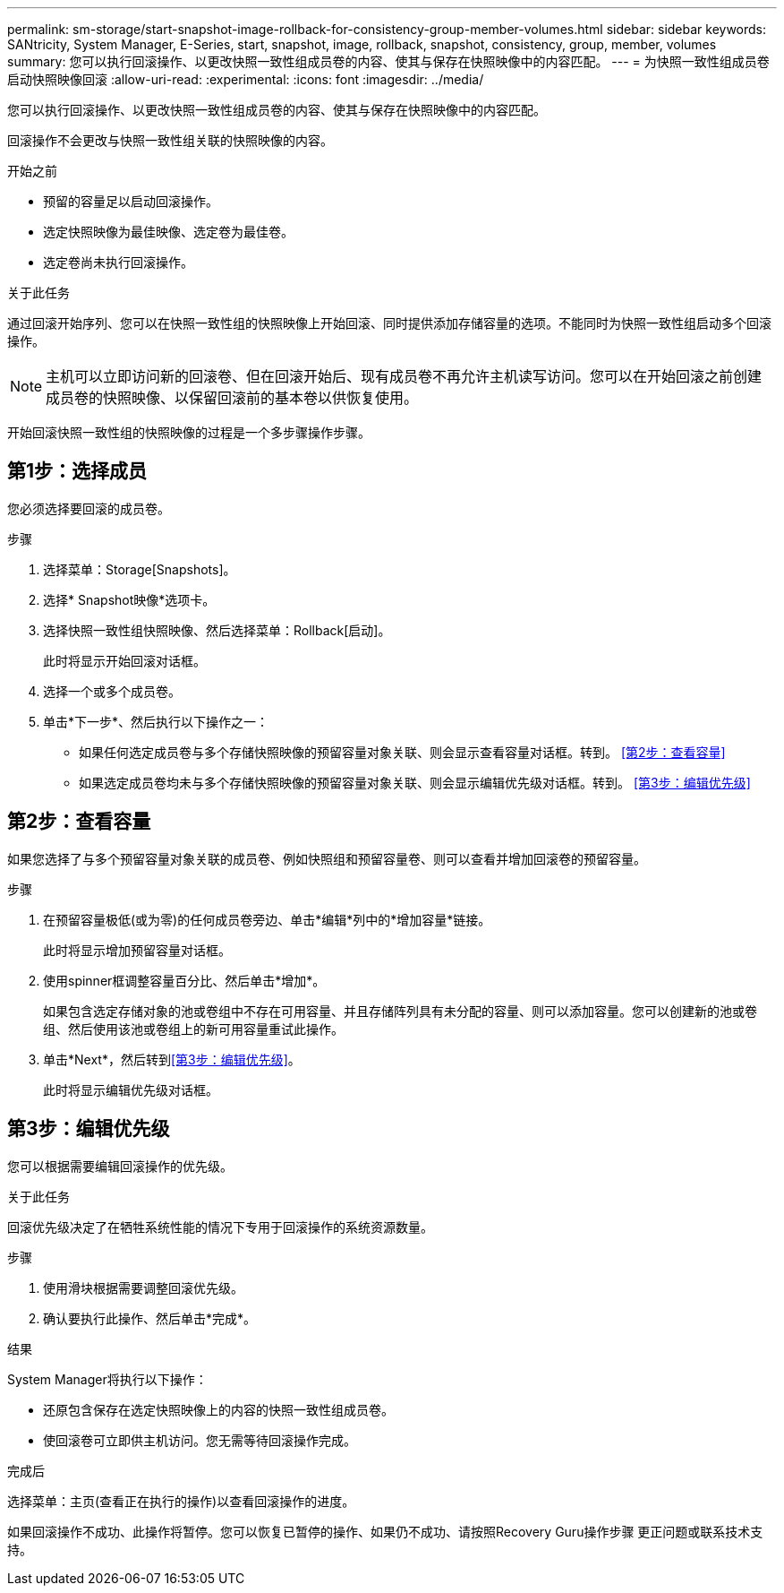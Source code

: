 ---
permalink: sm-storage/start-snapshot-image-rollback-for-consistency-group-member-volumes.html 
sidebar: sidebar 
keywords: SANtricity, System Manager, E-Series, start, snapshot, image, rollback, snapshot, consistency, group, member, volumes 
summary: 您可以执行回滚操作、以更改快照一致性组成员卷的内容、使其与保存在快照映像中的内容匹配。 
---
= 为快照一致性组成员卷启动快照映像回滚
:allow-uri-read: 
:experimental: 
:icons: font
:imagesdir: ../media/


[role="lead"]
您可以执行回滚操作、以更改快照一致性组成员卷的内容、使其与保存在快照映像中的内容匹配。

回滚操作不会更改与快照一致性组关联的快照映像的内容。

.开始之前
* 预留的容量足以启动回滚操作。
* 选定快照映像为最佳映像、选定卷为最佳卷。
* 选定卷尚未执行回滚操作。


.关于此任务
通过回滚开始序列、您可以在快照一致性组的快照映像上开始回滚、同时提供添加存储容量的选项。不能同时为快照一致性组启动多个回滚操作。

[NOTE]
====
主机可以立即访问新的回滚卷、但在回滚开始后、现有成员卷不再允许主机读写访问。您可以在开始回滚之前创建成员卷的快照映像、以保留回滚前的基本卷以供恢复使用。

====
开始回滚快照一致性组的快照映像的过程是一个多步骤操作步骤。



== 第1步：选择成员

您必须选择要回滚的成员卷。

.步骤
. 选择菜单：Storage[Snapshots]。
. 选择* Snapshot映像*选项卡。
. 选择快照一致性组快照映像、然后选择菜单：Rollback[启动]。
+
此时将显示开始回滚对话框。

. 选择一个或多个成员卷。
. 单击*下一步*、然后执行以下操作之一：
+
** 如果任何选定成员卷与多个存储快照映像的预留容量对象关联、则会显示查看容量对话框。转到。 <<第2步：查看容量>>
** 如果选定成员卷均未与多个存储快照映像的预留容量对象关联、则会显示编辑优先级对话框。转到。 <<第3步：编辑优先级>>






== 第2步：查看容量

如果您选择了与多个预留容量对象关联的成员卷、例如快照组和预留容量卷、则可以查看并增加回滚卷的预留容量。

.步骤
. 在预留容量极低(或为零)的任何成员卷旁边、单击*编辑*列中的*增加容量*链接。
+
此时将显示增加预留容量对话框。

. 使用spinner框调整容量百分比、然后单击*增加*。
+
如果包含选定存储对象的池或卷组中不存在可用容量、并且存储阵列具有未分配的容量、则可以添加容量。您可以创建新的池或卷组、然后使用该池或卷组上的新可用容量重试此操作。

. 单击*Next*，然后转到<<第3步：编辑优先级>>。
+
此时将显示编辑优先级对话框。





== 第3步：编辑优先级

您可以根据需要编辑回滚操作的优先级。

.关于此任务
回滚优先级决定了在牺牲系统性能的情况下专用于回滚操作的系统资源数量。

.步骤
. 使用滑块根据需要调整回滚优先级。
. 确认要执行此操作、然后单击*完成*。


.结果
System Manager将执行以下操作：

* 还原包含保存在选定快照映像上的内容的快照一致性组成员卷。
* 使回滚卷可立即供主机访问。您无需等待回滚操作完成。


.完成后
选择菜单：主页(查看正在执行的操作)以查看回滚操作的进度。

如果回滚操作不成功、此操作将暂停。您可以恢复已暂停的操作、如果仍不成功、请按照Recovery Guru操作步骤 更正问题或联系技术支持。
